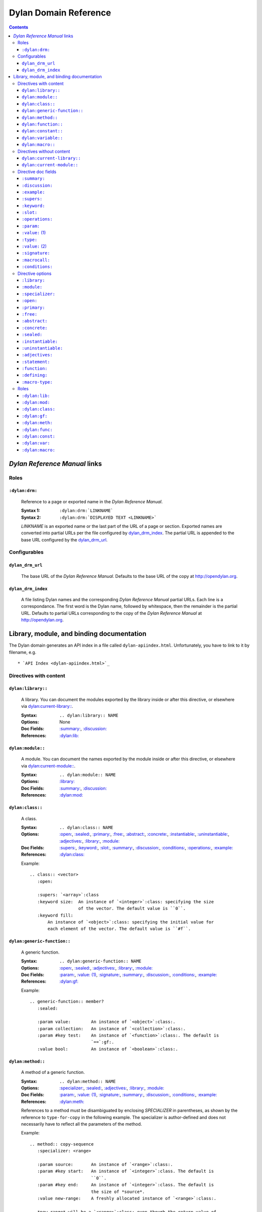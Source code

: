 **************************
  Dylan Domain Reference
**************************

.. contents::


`Dylan Reference Manual`:t: links
=================================


Roles
-----

``:dylan:drm:``
^^^^^^^^^^^^^^^

   Reference to a page or exported name in the `Dylan Reference Manual`:t:.

   :Syntax 1:  ``:dylan:drm:`LINKNAME```
   :Syntax 2:  ``:dylan:drm:`DISPLAYED TEXT <LINKNAME>```

   *LINKNAME* is an exported name or the last part of the URL of a page or
   section. Exported names are converted into partial URLs per the file
   configured by `dylan_drm_index`_. The partial URL is appended to the base URL
   configured by the `dylan_drm_url`_.
   
   
Configurables
-------------

``dylan_drm_url``
^^^^^^^^^^^^^^^^^

   The base URL of the `Dylan Reference Manual`:t:. Defaults to the base URL of
   the copy at `<http://opendylan.org>`_.

``dylan_drm_index``
^^^^^^^^^^^^^^^^^^^

   A file listing Dylan names and the corresponding `Dylan Reference Manual`:t:
   partial URLs. Each line is a correspondance. The first word is the Dylan
   name, followed by whitespace, then the remainder is the partial URL. Defaults
   to partial URLs corresponding to the copy of the `Dylan Reference Manual`:t:
   at `<http://opendylan.org>`_.


Library, module, and binding documentation
==========================================

The Dylan domain generates an API index in a file called
``dylan-apiindex.html``. Unfortunately, you have to link to it by filename, e.g.
::

  * `API Index <dylan-apiindex.html>`_


Directives with content
-----------------------

``dylan:library::``
^^^^^^^^^^^^^^^^^^^

   A library. You can document the modules exported by the library inside or
   after this directive, or elsewhere via `dylan:current-library::`_.
   
   :Syntax:       ``.. dylan:library:: NAME``
   :Options:      None
   :Doc Fields:   `:summary:`_, `:discussion:`_
   :References:   `:dylan:lib:`_

``dylan:module::``
^^^^^^^^^^^^^^^^^^

   A module. You can document the names exported by the module inside or after
   this directive, or elsewhere via `dylan:current-module::`_.
   
   :Syntax:       ``.. dylan:module:: NAME``
   :Options:      `:library:`_
   :Doc Fields:   `:summary:`_, `:discussion:`_
   :References:   `:dylan:mod:`_

``dylan:class::``
^^^^^^^^^^^^^^^^^

   A class.

   :Syntax:       ``.. dylan:class:: NAME``
   :Options:      `:open:`_, `:sealed:`_, `:primary:`_, `:free:`_, `:abstract:`_,
                  `:concrete:`_, `:instantiable:`_, `:uninstantiable:`_,
                  `:adjectives:`_, `:library:`_, `:module:`_
   :Doc Fields:   `:supers:`_, `:keyword:`_, `:slot:`_, `:summary:`_, 
                  `:discussion:`_, `:conditions:`_, `:operations:`_, `:example:`_
   :References:   `:dylan:class:`_

   Example::
   
      .. class:: <vector>
         :open:
      
         :supers: `<array>`:class
         :keyword size:  An instance of `<integer>`:class: specifying the size
                         of the vector. The default value is ``0``.
         :keyword fill:
             An instance of `<object>`:class: specifying the initial value for
             each element of the vector. The default value is ``#f``.

``dylan:generic-function::``
^^^^^^^^^^^^^^^^^^^^^^^^^^^^

   A generic function.
   
   :Syntax:       ``.. dylan:generic-function:: NAME``
   :Options:      `:open:`_, `:sealed:`_, `:adjectives:`_, `:library:`_,
                  `:module:`_
   :Doc Fields:   `:param:`_, `:value: (1)`_, `:signature:`_, `:summary:`_, 
                  `:discussion:`_, `:conditions:`_, `:example:`_
   :References:   `:dylan:gf:`_
   
   Example::
   
      .. generic-function:: member?
         :sealed:
      
         :param value:        An instance of `<object>`:class:.
         :param collection:   An instance of `<collection>`:class:.
         :param #key test:    An instance of `<function>`:class:. The default is
                              `==`:gf:.
         :value bool:         An instance of `<boolean>`:class:.

``dylan:method::``
^^^^^^^^^^^^^^^^^^

   A method of a generic function.
   
   :Syntax:       ``.. dylan:method:: NAME``
   :Options:      `:specializer:`_, `:sealed:`_, `:adjectives:`_, `:library:`_,
                  `:module:`_
   :Doc Fields:   `:param:`_, `:value: (1)`_, `:signature:`_, `:summary:`_, 
                  `:discussion:`_, `:conditions:`_, `:example:`_
   :References:   `:dylan:meth:`_
   
   References to a method must be disambiguated by enclosing *SPECIALIZER* in
   parentheses, as shown by the reference to ``type-for-copy`` in the following
   example. The specializer is author-defined and does not necessarily have to
   reflect all the parameters of the method.
   
   Example::
      
      .. method:: copy-sequence
         :specializer: <range>
         
         :param source:       An instance of `<range>`:class:.
         :param #key start:   An instance of `<integer>`:class. The default is
                              ``0``.
         :param #key end:     An instance of `<integer>`:class. The default is
                              the size of *source*.
         :value new-range:    A freshly allocated instance of `<range>`:class:.
         
         *new-range* will be a `<range>`:class: even though the return value of
         `type-for-copy(<range>)`:meth: is a `<list>`:class:.

``dylan:function::``
^^^^^^^^^^^^^^^^^^^^

   A function that does not belong to a generic function.
   
   :Syntax:       ``.. dylan:function:: NAME``
   :Options:      `:adjectives:`_, `:library:`_, `:module:`_
   :Doc Fields:   `:param:`_, `:value: (1)`_, `:signature:`_, `:summary:`_, 
                  `:discussion:`_, `:conditions:`_, `:example:`_
   :References:   `:dylan:func:`_

``dylan:constant::``
^^^^^^^^^^^^^^^^^^^^

   A constant.
   
   :Syntax:       ``.. dylan:constant:: NAME``
   :Options:      `:adjectives:`_, `:library:`_, `:module:`_
   :Doc Fields:   `:type:`_, `:value: (2)`_, `:summary:`_, `:discussion:`_,
                  `:example:`_
   :References:   `:dylan:const:`_

``dylan:variable::``
^^^^^^^^^^^^^^^^^^^^

   A variable.
   
   :Syntax:       ``.. dylan:variable:: NAME``
   :Options:      `:adjectives:`_, `:library:`_, `:module:`_
   :Doc Fields:   `:type:`_, `:value: (2)`_, `:summary:`_, `:discussion:`_,
                  `:example:`_
   :References:   `:dylan:var:`_

``dylan:macro::``
^^^^^^^^^^^^^^^^^

   A macro.
   
   :Syntax:       ``.. dylan:macro:: NAME``
   :Options:      `:statement:`_, `:function:`_, `:defining:`_, `:macro-type:`_,
                  `:adjectives:`_, `:library:`_, `:module:`_
   :Doc Fields:   `:param:`_, `:value: (1)`_, `:macrocall:`_, `:summary:`_, 
                  `:discussion:`_, `:example:`_
   :References:   `:dylan:macro:`_


Directives without content
--------------------------

``dylan:current-library::``
^^^^^^^^^^^^^^^^^^^^^^^^^^^

   Sets the library currently being documented when the actual library
   documentation is elsewhere. You can document the modules exported by the
   library after this directive.
   
   :Syntax:    ``.. dylan:current-library:: LIBRARY``
   :Options:   None

``dylan:current-module::``
^^^^^^^^^^^^^^^^^^^^^^^^^^

   Sets the module currently being documented when the actual module
   documentation is elsewhere. You can document the names exported by the module
   after this directive.

   :Syntax:    ``.. dylan:current-module:: MODULE``
   :Options:   None


Directive doc fields
--------------------

Doc fields appear in the directive's content. Doc fields must be separated from
the directive and any directive options by a blank line.

``:summary:``
^^^^^^^^^^^^^

   A brief summary of a Dylan language element.
   
   :Syntax:    ``:summary: DISCUSSION``
   :Synonyms:  None

``:discussion:``
^^^^^^^^^^^^^^^^

   A discussion of a Dylan language element.
   
   :Syntax:    ``:discussion: DISCUSSION``
   :Synonyms:  ``:description:``

``:example:``
^^^^^^^^^^^^^

   An example of the use of a binding. This doc field may appear multiple times.
   
   :Syntax:    ``:example: EXAMPLE``
   :Synonyms:  None

``:supers:``
^^^^^^^^^^^^

   A superclass of a class. This doc field may appear multiple times.
   
   :Syntax:    ``:supers: DESCRIPTION``
   :Synonyms:  ``:superclasses:``, ``:super:``, ``:superclass:``

``:keyword:``
^^^^^^^^^^^^^

   An init-keyword of a class. This doc field may appear multiple times.
   
   :Syntax:    ``:keyword NAME: DESCRIPTION``
   :Synonyms:  ``:init-keyword:``
   
   See `dylan:class::`_ for an example.

``:slot:``
^^^^^^^^^^

   A slot of a class. This doc field may appear multiple times.
   
   :Syntax:    ``:slot NAME: DESCRIPTION``
   :Synonyms:  ``:getter:``

``:operations:``
^^^^^^^^^^^^^^^^

   A list of methods or functions applicable to a class.
   
   :Syntax:    ``:operations: LIST``
   :Synonyms:  ``:methods:``, ``:functions:``

``:param:``
^^^^^^^^^^^

   A parameter of a generic function or method. This doc field may appear
   multiple times.
   
   :Syntax 1:  ``:param NAME: DESCRIPTION``
   :Syntax 2:  ``:param #key NAME: DESCRIPTION``
   :Syntax 3:  ``:param #rest NAME: DESCRIPTION``
   :Synonyms:  ``:parameter:``
   
   See `dylan:generic-function::`_ and `dylan:method::`_ for examples.
   
``:value:`` (1)
^^^^^^^^^^^^^^^

   A return value of a generic function or method. This doc field may appear
   multiple times.
   
   :Syntax 1:  ``:value NAME: DESCRIPTION``
   :Syntax 2:  ``:value #rest NAME: DESCRIPTION``
   :Synonyms:  ``:return:``, ``:retval:``, ``:val:``
   
   See `dylan:generic-function::`_ and `dylan:method::`_ for examples.

``:type:``
^^^^^^^^^^

   The type of a variable or constant.
   
   :Syntax:    ``:type: EXPRESSION``
   :Synonyms:  None

``:value:`` (2)
^^^^^^^^^^^^^^^

   The initial value of a variable or constant.
   
   :Syntax:    ``:value: EXPRESSION``
   :Synonyms:  ``:val:``

``:signature:``
^^^^^^^^^^^^^^^

   The signature of a function.
   
   :Syntax:    ``:signature: TEXT``
   :Synonyms:  ``:sig:``
   
   Example::
   
      .. function:: error
         
         :signature: ``error`` *condition* => *will never return*
         :signature:
            ``error`` *string* ``#rest`` *arguments* => *will never return*

``:macrocall:``
^^^^^^^^^^^^^^^

   The syntax of a macro call.
   
   :Syntax:    ``:macrocall: BODY``
   :Synonyms:  ``:call:``, ``:syntax:``
   
   Example::
   
      .. macro:: variable-definer
         
         :macrocall:
            .. parsed-literal::
               define { `adjective }* variable `variables` = `init`

``:conditions:``
^^^^^^^^^^^^^^^^

   A discussion of conditions signaled by a function or by a class's make or
   initialize.
   
   :Syntax:    ``:conditions: DISCUSSION``
   :Synonyms:  ``:exceptions:``, ``:signals:``, ``:throws:``, ``:condition:``,
               ``:exception:``


Directive options
-----------------

Directive options appear immediately after the directive with no intervening
blank lines.

``:library:``
^^^^^^^^^^^^^

   Sets the current library, also affecting documentation following the
   directive. Mostly for automatically-generated documentation; hand-written
   documentation can use `dylan:current-library::`_.
   
   :Syntax: ``:library: NAME``

``:module:``
^^^^^^^^^^^^^

   Sets the current module, also affecting documentation following the
   directive. Mostly for automatically-generated documentation; hand-written
   documentation can use `dylan:current-module::`_.
   
   :Syntax: ``:module: NAME``

``:specializer:``
^^^^^^^^^^^^^^^^^

   A way to distinguish one method from another -- generally a list of the types
   of its required parameters. It cannot contain parentheses. This option is
   required in `dylan:method::`_ directives.
   
   :Syntax: ``:specializer: EXPRESSION, EXPRESSION, ...``
   
   See `dylan:generic-function::`_ and `dylan:method::`_ for examples.
   
``:open:``
^^^^^^^^^^

   Indicates an open class or generic function. Synonymous with ``:adjectives:
   open``.
   
   :Syntax: ``:open:``

``:primary:``
^^^^^^^^^^^^^
   
   Indicates a primary class. Synonymous with ``:adjectives: primary``.
   
   :Syntax: ``:primary:``

``:free:``
^^^^^^^^^^
   
   Indicates a free class. Synonymous with ``:adjectives: free``.
   
   :Syntax: ``:free:``

``:abstract:``
^^^^^^^^^^^^^^

   Indicates an abstract class. Synonymous with ``:adjectives: abstract``.
   
   :Syntax: ``:abstract:``

``:concrete:``
^^^^^^^^^^^^^^
   
   Indicates a concrete class. Synonymous with ``:adjectives: concrete``.
   
   :Syntax: ``:concrete:``

``:sealed:``
^^^^^^^^^^^^

   Indicates a sealed generic function, method, or class. Synonymous with
   ``:adjectives: sealed``.
   
   :Syntax: ``:sealed:``

``:instantiable:``
^^^^^^^^^^^^^^^^^^
   
   Indicates an instantiable class. Synonymous with ``:adjectives:
   instantiable``.
   
   :Syntax: ``:instantiable:``

``:uninstantiable:``
^^^^^^^^^^^^^^^^^^^^

   Indicates an uninstantiable class. Synonymous with ``:adjectives:
   uninstantiable``.
   
   :Syntax: ``:uninstantiable:``

``:adjectives:``
^^^^^^^^^^^^^^^^

   Adjectives to a binding. You may use this to display implementation-specific
   adjectives.
   
   :Syntax: ``:adjectives: ADJECTIVES``

``:statement:``
^^^^^^^^^^^^^^^

   Indicates a statement macro. Synonymous with ``:macro-type: statement``.
   
   :Syntax: ``:statement:``
   
``:function:``
^^^^^^^^^^^^^^

   Indicates a function macro. Synonymous with ``:macro-type: function``.
   
   :Syntax: ``:function:``
   
``:defining:``
^^^^^^^^^^^^^^

   Indicates a defining macro. Synonymous with ``:macro-type: defining``.
   
   :Syntax: ``:defining:``

``:macro-type:``
^^^^^^^^^^^^^^^^

   Describes the type of a macro, in a general sense. Free-form.
   
   :Syntax: ``:macro-type: TYPE``


Roles
-----

   All cross-referencing roles except `:dylan:meth:`_ have the same syntax. This
   syntax is similar to the syntax of cross-referencing roles for other
   languages, but if you use the ``!`` or ``~`` marks, you must enclose the
   target in ``< >``, and the ``~`` mark does not have any effect.
   
   :Syntax 1: ``:dylan:role:`LIBRARY:MODULE:NAME```
   :Syntax 2: ``:dylan:role:`TEXT <LIBRARY:MODULE:NAME>```
   :Syntax 3: ``:dylan:role:`MARK <LIBRARY:MODULE:NAME>```
   :Syntax 4: ``:dylan:role:`MARK TEXT <LIBRARY:MODULE:NAME>```
   
   - You may omit *LIBRARY* or *MODULE* to use the current library or module or
     link to a uniquely-named binding or module.
   - *MARK* may be ``!`` to avoid making a hyperlink, or ``~`` which does not
     have an effect at the moment.
     
   Examples::
   
      .. current-library:  io
      .. current-module:   streams
      
      Be sure to call `~ <dylan:dylan:copy-sequence>`:gf: to avoid
      unintentionally changing the values of the sequence.
      
      See `the <stream> class <<stream>>`:class: for more information.
      
``:dylan:lib:``
^^^^^^^^^^^^^^^

   Creates a cross-reference to a `dylan:library::`_ directive.

``:dylan:mod:``
^^^^^^^^^^^^^^^

   Creates a cross-reference to a `dylan:module::`_ directive.

``:dylan:class:``
^^^^^^^^^^^^^^^^^

   Creates a cross-reference to a `dylan:class::`_ directive.

``:dylan:gf:``
^^^^^^^^^^^^^^

   Creates a cross-reference to a `dylan:generic-function::`_ directive.

``:dylan:meth:``
^^^^^^^^^^^^^^^^

   Creates a cross-reference to a `dylan:method::`_ directive.
   
   The syntax is similar to other roles.
   
   :Syntax 1: ``:dylan:meth:`LIBRARY:MODULE:NAME(SPECIALIZER)```
   :Syntax 2: ``:dylan:meth:`TEXT <LIBRARY:MODULE:NAME(SPECIALIZER)>```
   :Syntax 3: ``:dylan:meth:`MARK <LIBRARY:MODULE:NAME(SPECIALIZER)>```
   :Syntax 4: ``:dylan:meth:`MARK TEXT <LIBRARY:MODULE:NAME(SPECIALIZER)>```
   
   - The *SPECIALIZER* component matches a method directive's `:specializer:`_
     option. It cannot contain nested parentheses.
   - You may omit *LIBRARY* or *MODULE* to use the current library or module or
     link to a uniquely-named binding or module.
   - *MARK* may be ``!`` to avoid making a hyperlink, or ``~`` which does not
     have an effect at the moment.

``:dylan:func:``
^^^^^^^^^^^^^^^^

   Creates a cross-reference to a `dylan:function::`_ directive.
   
``:dylan:const:``
^^^^^^^^^^^^^^^^^

   Creates a cross-reference to a `dylan:constant::`_ directive.
   
``:dylan:var:``
^^^^^^^^^^^^^^^

   Creates a cross-reference to a `dylan:variable::`_ directive.
   
``:dylan:macro:``
^^^^^^^^^^^^^^^^^

   Creates a cross-reference to a `dylan:macro::`_ directive.
   